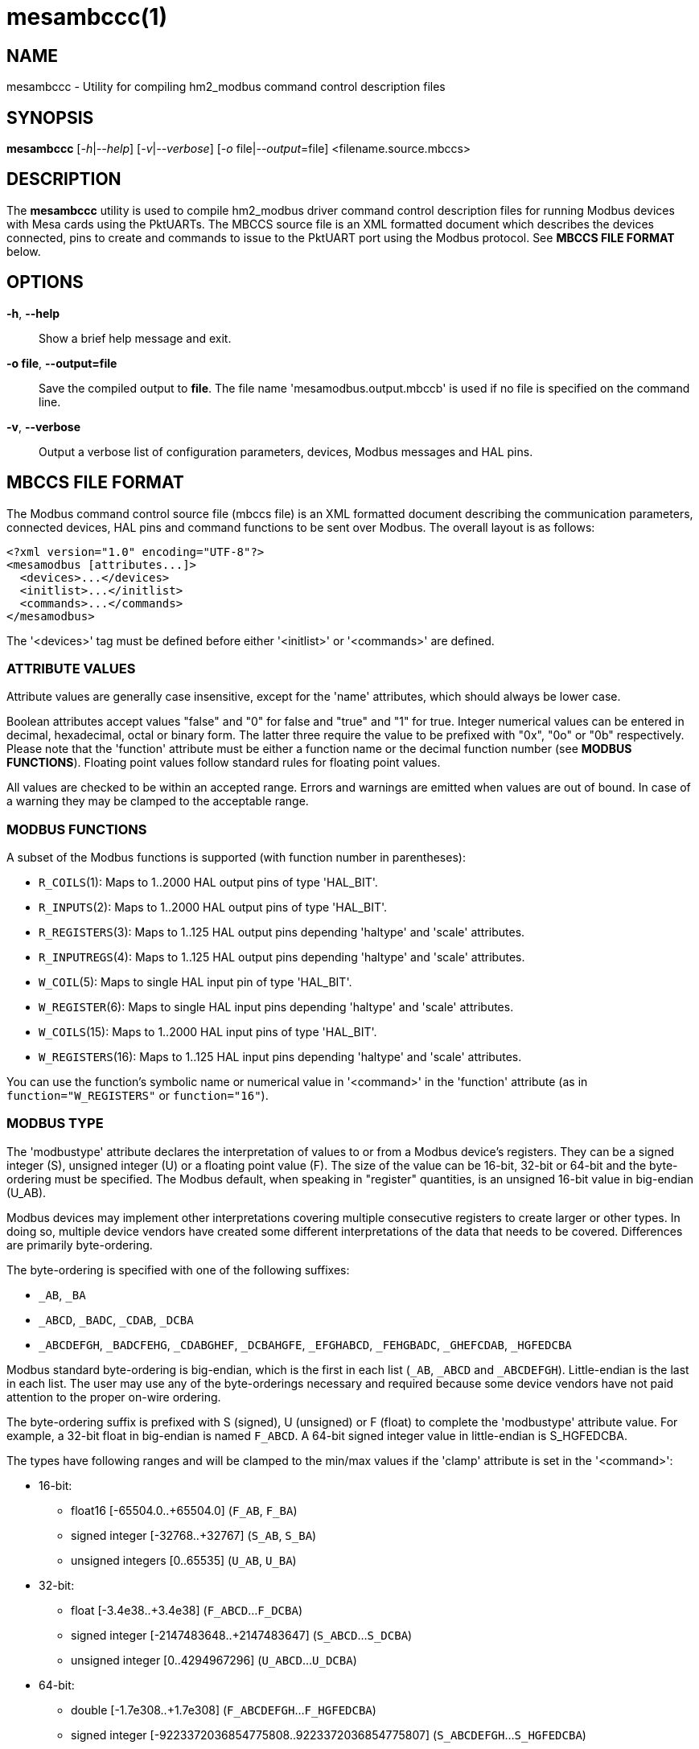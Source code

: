 = mesambccc(1)

== NAME

mesambccc - Utility for compiling hm2_modbus command control description files

== SYNOPSIS

*mesambccc* [_-h_|_--help_] [_-v_|_--verbose_] [_-o_ file|_--output_=file] <filename.source.mbccs>

== DESCRIPTION

The *mesambccc* utility is used to compile hm2_modbus driver command control
description files for running Modbus devices with Mesa cards using the
PktUARTs. The MBCCS source file is an XML formatted document which describes
the devices connected, pins to create and commands to issue to the PktUART port
using the Modbus protocol. See *MBCCS FILE FORMAT* below.

== OPTIONS

*-h*, *--help*::
  Show a brief help message and exit.
*-o file*, *--output=file*::
  Save the compiled output to *file*. The file name 'mesamodbus.output.mbccb'
  is used if no file is specified on the command line.
*-v*, *--verbose*::
  Output a verbose list of configuration parameters, devices, Modbus messages
  and HAL pins.

== MBCCS FILE FORMAT
The Modbus command control source file (mbccs file) is an XML formatted
document describing the communication parameters, connected devices, HAL pins
and command functions to be sent over Modbus. The overall layout is as follows:
[source,xml]
----
<?xml version="1.0" encoding="UTF-8"?>
<mesamodbus [attributes...]>
  <devices>...</devices>
  <initlist>...</initlist>
  <commands>...</commands>
</mesamodbus>
----

The '<devices>' tag must be defined before either '<initlist>' or '<commands>'
are defined.

=== ATTRIBUTE VALUES
Attribute values are generally case insensitive, except for the 'name'
attributes, which should always be lower case.

Boolean attributes accept values "false" and "0" for false and "true" and "1"
for true. Integer numerical values can be entered in decimal, hexadecimal,
octal or binary form. The latter three require the value to be prefixed with
"0x", "0o" or "0b" respectively. Please note that the 'function' attribute must
be either a function name or the decimal function number (see *MODBUS FUNCTIONS*).
Floating point values follow standard rules for floating point values.

All values are checked to be within an accepted range. Errors and warnings are
emitted when values are out of bound. In case of a warning they may be clamped
to the acceptable range.

=== MODBUS FUNCTIONS
A subset of the Modbus functions is supported (with function number in parentheses):

* `R_COILS`(1):
  Maps to 1..2000 HAL output pins of type 'HAL_BIT'.
* `R_INPUTS`(2):
  Maps to 1..2000 HAL output pins of type 'HAL_BIT'.
* `R_REGISTERS`(3):
  Maps to 1..125 HAL output pins depending 'haltype' and 'scale' attributes.
* `R_INPUTREGS`(4):
  Maps to 1..125 HAL output pins depending 'haltype' and 'scale' attributes.
* `W_COIL`(5):
  Maps to single HAL input pin of type 'HAL_BIT'.
* `W_REGISTER`(6):
  Maps to single HAL input pins depending 'haltype' and 'scale' attributes.
* `W_COILS`(15):
  Maps to 1..2000 HAL input pins of type 'HAL_BIT'.
* `W_REGISTERS`(16):
  Maps to 1..125 HAL input pins depending 'haltype' and 'scale' attributes.

You can use the function's symbolic name or numerical value in '<command>' in
the 'function' attribute (as in `function="W_REGISTERS"` or `function="16"`).

=== MODBUS TYPE
The 'modbustype' attribute declares the interpretation of values to or from a
Modbus device's registers. They can be a signed integer (S), unsigned integer
(U) or a floating point value (F). The size of the value can be 16-bit, 32-bit
or 64-bit and the byte-ordering must be specified. The Modbus default, when
speaking in "register" quantities, is an unsigned 16-bit value in big-endian
(U_AB).

Modbus devices may implement other interpretations covering multiple
consecutive registers to create larger or other types. In doing so, multiple
device vendors have created some different interpretations of the data that
needs to be covered. Differences are primarily byte-ordering.

The byte-ordering is specified with one of the following suffixes:

* `_AB`, `_BA`
* `_ABCD`, `_BADC`, `_CDAB`, `_DCBA`
* `_ABCDEFGH`, `_BADCFEHG`, `_CDABGHEF`, `_DCBAHGFE`,
  `_EFGHABCD`, `_FEHGBADC`, `_GHEFCDAB`, `_HGFEDCBA`

Modbus standard byte-ordering is big-endian, which is the first in each list
(`_AB`, `_ABCD` and `_ABCDEFGH`). Little-endian is the last in each list. The user
may use any of the byte-orderings necessary and required because some device
vendors have not paid attention to the proper on-wire ordering.

The byte-ordering suffix is prefixed with S (signed), U (unsigned) or F (float)
to complete the 'modbustype' attribute value. For example, a 32-bit float in
big-endian is named `F_ABCD`. A 64-bit signed integer value in little-endian is
S_HGFEDCBA.

The types have following ranges and will be clamped to the min/max values if
the 'clamp' attribute is set in the '<command>':

* 16-bit:
 ** float16 [-65504.0..+65504.0] (`F_AB`, `F_BA`)
 ** signed integer [-32768..+32767] (`S_AB`, `S_BA`)
 ** unsigned integers [0..65535] (`U_AB`, `U_BA`)
* 32-bit:
  ** float [-3.4e38..+3.4e38] (`F_ABCD`...`F_DCBA`)
  ** signed integer [-2147483648..+2147483647] (`S_ABCD`...`S_DCBA`)
  ** unsigned integer [0..4294967296] (`U_ABCD`...`U_DCBA`)
* 64-bit:
  ** double [-1.7e308..+1.7e308] (`F_ABCDEFGH`...`F_HGFEDCBA`)
  ** signed integer [-9223372036854775808..9223372036854775807]
     (`S_ABCDEFGH`...`S_HGFEDCBA`)
  ** unsigned integer [0...18446744073709551615] (`U_ABCDEFGH`...`U_HGFEDCBA`)


=== <mesamodbus>
The main enclosing tag '<mesamodbus>' contains the communication parameters and
other setup values as attributes:

* 'baudrate': [1200..1000000]
  Communication speed. Any speed over 460800 will result in side-effects
  because the internal hardware timers may overflow to keep track of the Modbus
  protocol requirements. Default 9600.
* 'drivedelay': [0..31]
  The delay, in bit-times, before transmission begins after enabling the
  transmitter hardware output driver. Default 1.
* 'duplex': [full,half]
  Whether 2-wire (half duplex) or 4-wire (full duplex) communication is set.
  Default half.
* 'icdelay': [auto, 1..255]
  The maximum allowed inter-character delay between two received characters in
  bit-times. Default: auto.
* 'interval': [0..3600000000]
  The default command repeat interval in micro-seconds. This is effectively the
  time between repeating the '<commands>' list (sending writes and receiving
  reads from the Modbus devices). An interval shorter than the time it takes to
  work through the '<commands>' list will just repeat the '<commands>' list as
  fast as possible. +
  The 'interval' may be overridden in the individual '<commands><command>'
  instructions. Default 0.
* 'parity': [N, O, E]
  Communication parity none (N), odd (O) or even (E). Default E.
* 'rxdelay', 'txdelay': [auto, 1..1020]
  Inter frame delay between packets sent/received. The value is in bit-times.
  The appropriate value will be calculated automatically when this attribute is
  omitted. If set manually, the 'txdelay' value should generally be larger
  than 'rxdelay' value. The value is limited to [1..255] for PktUART V2.
  Default auto.
* 'stopbits': [1,2]
  Communication number of stopbits. This attribute requires PktUART V3+ to have
  any effect. Default 1.
* 'suspend': [Boolean]
  Start with suspended communication when set. This enables you to setup pin,
  scale and offset values in the HAL file(s) using setp/sets commands before
  data is written to any Modbus device. Default false.
* 'timeout' [auto,10000..10000000]
  The standard time a command may take in micro-seconds (send request plus
  handling plus receive reply) before the command is deemed lost. The special
  value of 'auto' will calculate an appropriate timeout value from the request
  and reply sizes. The 'timeout' value can be overridden in the '<command>'
  definitions. Default auto.

The default parameters, without any attributes defined in '<mesamodbus>', are
half duplex serial setup using 8E1@9600 and running all commands as fast as
possible. Timeouts and other timing parameters are calculated automatically.

=== <devices>
Each connected device to the physical bus must be declared in a '<device>' tag
with a 'name' and an 'address' attribute. A device with name 'broadcast' is
implicitly added with address zero (0). Device entries may include
a '<description>' tag, which serves as a user's comment.

[source,xml]
----
<devices>
  <device address="0x01" name="binbox" />
  <device address="0x02" name="vroom">
    <description>Round and round and round...</description>
  </device>
  <device address="0x66" name="clickies">
    <description>Many, many relays</description>
  </device>
</devices>
----

Recognized '<devices>/<device>' attributes:

* 'address': [1..247]
  The Modbus slave device ID. The Modbus reserved address range 248..255 is
  accepted, but a warning is emitted.
* 'name':
  The 'name' of the device. The name must be in lower case ASCII and adhere to
  the HAL specification comprising of letters and numbers with optional dash
  and period. It is strongly advised to use letters only in a descriptive
  word. The device's 'name' is used to construct the HAL pin names.

=== <initlist>
The '<initlist>' tag contains a list of '<command>' tags that are only sent
_once_ at the startup of the system. The commands can be used to initialize any
devices on the bus prior to normal operation. Commands can be both read and
write functions. Write functions must have data defined to be sent.
Each '<command>' entry may include a '<description>' tag, which serves as a
user's comment.

[source,xml]
----
<initlist>
  <command device="scd30" function="W_REGISTER" address="0x0034">
    <description>Soft reset</description>
    <data value="1" />
  </command>
  <command device="relay" function="W_COILS" address="0">
    <data value="0" />
    <data value="1" />
    <data value="1" />
    <data value="0" />
    <description>Four relays set to off-on-on-off</description>
  </command>
  <command device="boombox" function="W_COIL" address="0">
    <data value="0xff00" />
    <description>Single output set to on to hear the boombox</description>
  </command>
  <command delay="2000000">
    <description>Wait for reset to finish</description>
  </command>
  <command device="fltbox" function="W_REGISTERS" address="0xcafe">
    <data modbustype="F_ABCD" value="0.53" />
    <data modbustype="F_ABCD" value="99.999" />
    <description>Send four 16-bit words: 0x3f07 0xae14 0x42c7 0xff7d (floats in binary, big-endian)</description>
  </command>
</initlist>
----

A '<command>' is either a delay instruction, a communication parameter change
or a Modbus transaction to perform. Only the 'delay' attribute is supported in
case of a delay instruction and all activity is suspended during the specified
delay. A communication parameter change can use any communication related
attribute from the '<mesamodbus>' tag and must revert to the defaults set in
the '<mesamodbus>' tag at the end on the '<initlist>'.

Modbus write functions must include one or more '<data>' tags to encapsulate
the data to send. The '<data>' tag has a mandatory attribute 'value' to capture
the value to send. An optional 'modbustype' attribute models the data to send
to the format of the 'modbustype'. The default is U_AB if the type is not
specified.

The write coils Modbus function `W_COILS`(15) further restrict the 'value' to
zero (0) or one (1). The write coil `W_COIL`(5) has a fixed type of U_AB and
expects a value of 0x0000 or 0xff00. Other values may be given, but a warning
will then be emitted.

The Modbus read functions `R_COILS`(1), `R_INPUTS`(2), `R_REGISTERS`(3) and
`R_INPUTREGS`(4) are supported in the '<initlist>/<command>' but the returned
data is ignored. Read functions are supported because some devices require a
read function as a trigger.

Recognized '<initlist>/<command>' attributes when sending Modbus commands:

* 'address': [0..65535]
  The Modbus coil/input/register address.
* 'bcanswer': [Boolean]
  Set to true if a device sends an answer on broadcast, which must be ignored.
  Default false.
* 'count': [1..2000]/[1..125]
  Modbus read functions `R_COILS`(1), `R_INPUTS`(2), `R_REGISTERS`(3) and
  `R_INPUTREGS`(4) must specify the number of coils, inputs, registers or
  inputregs to read. Write functions do not require the 'count' attribute
  because the '<data>' tags dictate the size of the packet to send.
* 'device':
  The Modbus device to communicate with. The 'device' attribute
  references '<device>[name]'.
* 'function': [see *MODBUS FUNCTIONS*]
  The attribute value is one of the supported Modbus functions.
* 'noanswer': [Boolean]
  Set to true if a device does not return a reply to a command. This can be
  intentional if you send a command to a non-existing device. Default false.
* 'timeout': [0..60000000]
  The override timeout of '<mesamodbus>[timeout]' for this command in
  *micro-seconds* (send request plus handling plus receive reply) before the
  command is deemed lost. See also 'timeoutbits' below.
  Default '<mesamodbus>[timeout]'.
* 'timeoutbits': [0..1000000]
  The override timeout of '<mesamodbus>[timeout]' for this command
  in *bit times* (send request plus handling plus receive reply) before the
  command is deemed lost. The actual timeout is automatically calculated and
  scaled by the '<mesamodbus>[baudrate]' setting. See also 'timeout' above.
  Default use 'timeout' attribute.
* 'timesout': [Boolean]
  Set to true if the command is known to (periodically) timeout and no error
  should be emitted when it does. This differs from 'noanswer' in that a reply
  may be expected within the timeout period but not after the timeout expires.
  This may be required for flaky devices. Default false.


Recognized '<initlist>/<command>' attributes in delay commands:

* 'delay': [0..60000000]
  Communication will be suspended by 'delay' micro-seconds.


Recognized '<initlist>/<command>' attributes in communication parameter change
commands. Attributes not specified will be taken from the '<mesamodbus>' tag's
attributes:

* 'baudrate': [1200..1000000]
  Communication speed override.
* 'drivedelay': [0..31]
  The TX driver delay override.
* 'icdelay': [auto, 1..255]
  The inter-character delay override.
* 'parity': [N, O, E]
  Communication parity override.
* 'rxdelay', 'txdelay': [auto, 1..1020]
  Inter frame delay override.
* 'stopbits': [1,2]
  Communication number of stopbits override.


Recognized '<initlist>/<command>/<data>' attributes:

* 'modbustype': [see *MODBUS TYPE*]
  The destination format and translation of the 'value' attribute.
* 'value': mandatory numerical value of data to send.
  The format defaults to unsigned 16-bit integer but depends on the
  'modbustype' attribute and the range of acceptable values depends on the
  Modbus function.

=== HAL TYPES
A '<command>' in the '<commands>' section maps to one or more HAL pins with
specific type using the 'haltype' attribute. Recognized are:

* 'HAL_BIT'
* 'HAL_FLOAT'
* 'HAL_S32'
* 'HAL_U32'
* 'HAL_S64'
* 'HAL_U64'

The types are also recognized without the HAL_ prefix. Note that coil and
binary input functions `R_COILS`(1), `R_INPUTS`(2), `W_COIL`(5) and `W_COILS`(15) can
only map to 'HAL_BIT' and do so implicitly.

The 'HAL_BIT', 'HAL_U32' and 'HAL_U64' types always map to one single HAL pin.

The 'HAL_FLOAT', 'HAL_S32' and 'HAL_S64' types can generate one single pin or
can generate multiple pins with 'offset' and 'scale'. Output pins with
`R_REGISTERS`(3) and `R_INPUTREGS`(4) can add a 'scaled' pin to the set.

Mapping HAL pins to commands requires a 'modbustype' attribute to encode the
format and necessary conversions. Register functions `R_REGISTERS`(3),
`R_INPUTREGS`(4), `W_REGISTER`(6) and `W_REGISTERS`(16) may map to 'HAL_BIT' only
when using unsigned 'modbustype' where a value of zero (0) is _false_ and any
other value is _true_ for write functions or one (1) for read functions.

=== <commands>
The '<commands>' section defines one or more '<command>' tags to describe the
Modbus function(s) to execute in a periodical way. Each '<command>' tag maps to
one or more HAL pins and specifies data conversion between device data and HAL
pin data.

A delay command may be added using the 'delay' attribute causing the
communication to be suspended for the specified time. This may be required in
broadcast situations where the Modbus devices must have time for internal
processing before the next data is sent or requested.

The '<command>' entries may include a '<description>' child-tag, which serves
as a user's comment.
Additionally, the '<command>' tag may have one or more '<pin>' child-tags to
create user-defined HAL pin names. Each '<pin>' tag may again include
a '<description>' child-tag.

Modbus read functions `R_COILS`(1), `R_INPUTS`(2), `R_REGISTERS`(3) and
`R_INPUTREGS`(4) will always be sent at the specified interval. However, the
Modbus write functions `W_COIL`(5), `W_REGISTER`(6), `W_COILS`(15) and
`W_REGISTERS`(16) are _only_ sent when the source data (pin value) changed. You
must specify the 'resend' attribute to force repeated writes at the specified
interval.

[source,xml]
----
<commands>
  <command device="wavebox" function="R_COILS" address="0x0000" count="4" name="state" />
    <description>Type is implicit HAL_BIT, will become HAL pins:
       - (out) hm2_modbus.0.wavebox.state-00
       - (out) hm2_modbus.0.wavebox.state-01
       - (out) hm2_modbus.0.wavebox.state-02
       - (out) hm2_modbus.0.wavebox.state-03
    </description>
  </command>
  <command device="scd30" modbustype="F_ABCD" haltype="HAL_FLOAT" function="R_REGISTERS" address="0x0028" scale="0">
    <pin name="co2"><description>Too much will kill you...</description></pin>
    <pin name="temperature" />
    <pin name="humidity" />
    <description>Will become HAL pins:
       - (out) hm2_modbus.0.scd30.co2
       - (out) hm2_modbus.0.scd30.temparature
       - (out) hm2_modbus.0.scd30.humidity
       Count will automatically be calculated (6 Modbus 16-bit registers).
    </description>
  </command>
  <command device="broadcast" function="W_COILS" address="0x1234" count="2" name="anyandall" bcanswer="1">
    <description>Will create HAL_BIT pins:
      - (in) hm2_modbus.0.anyandall-00
      - (in) hm2_modbus.0.anyandall-01
      The bcanswer flag signifies that a device erroneously sends a reply on
      broadcast (oopsie), which needs to be ignored .
    </description>
  </command>
  <!-- A delay is suggested after a broadcast to allow devices to handle the data -->
  <command delay="10000" />
  <command device="watcher" function="W_REGISTER" haltype="HAL_U32" modbustype="U_AB" address="0x1ee7" noanswer="1" resend="1">
    <pin name="watcher" />
    <description>Will create a HAL_U32 pin
      - (in) hm2_modbus.0.watcher
      The 'count' is implicit 1. The data is mapped to U_AB and is clamped. The data
      is sent every time (resend=1), regardless whether the HAL pin changed. No
      answer is expected to be received (noanswer=1). This command generates a
      (valid) Modbus packet on the bus and nothing more. You must be sure that no
      reply is sent from the device or errors will occur (f.ex. silent watchdog).
    </description>
  </command>
</commands>
----

Recognized '<commands>/<command>' attributes:

* 'address': [0..65535]
  The Modbus coil/input/register address.
* 'bcanswer': [Boolean]
  Set to true if a device sends an answer on broadcast, which must be ignored.
  Default false.
* 'clamp': [Boolean]
  Conversion from larger to smaller types are automatically clamped to their
  maximum/minimum values. It works in both ways: read => HAL-out and write <=
  HAL-in. Setting this to false can result in truncated values. Default is true.
* 'count': [1..2000]/[1..125]/[1..62]/[1..31] (depends 'haltype' and 'modbustype')
  The 'count' specifies the number of HAL pins to create. The data from these pins
  is read from or written to the Modbus device. Alternatively, you can specify
  the HAL pins using the '<pin>' child-tags. If both 'count' and '<pin>' are
  specified and 'count' is larger than the number of '<pin>' tags, then
  additional HAL pins will be created to match the count.
* 'delay': [0..60000000]
  Suspend activity and delay the next '<command>' by 'delay' micro-seconds.
* 'device':
  The Modbus device to communicate with. The 'device' attribute
  references '<device>[name]'.
* 'function': [see *MODBUS FUNCTIONS*]
  The attribute value is one of the supported Modbus functions.
* 'haltype': [see *HAL TYPES*]
  The HAL pin type for interactions. You do not need to specify this attribute
  for Modbus functions read/write coil(s) or inputs `R_COILS`(1), `R_INPUTS`(2),
  `W_COIL`(5) and `W_COILS`(15) as these always use the 'HAL_BIT' type.
* 'interval': [once,0..3600000000]
  The command repeat interval in micro-seconds. This is the time between
  repeating this '<command>'. An interval shorter than the time it takes to work
  through the '<commands>' list will just repeat this '<command>' as fast as
  possible. A special value of 'once' will run this command only once. However,
  it will be retried is an error occurred. +
  You normally do not need the value 'once' and it may be better to use an
  entry in the '<initlist>'. But sometimes you need to have other periodical
  commands before a 'once' marked command that cannot be achieved in the
'<initlist>' sequence. Default 0.
* 'modbustype': [see *MODBUS TYPES*]
  The Modbus data mapping from/to register(s) for Modbus functions read/write
  register(s) `R_REGISTERS`(3), `R_INPUTREGS`(4), `W_REGISTER`(6) and
  `W_REGISTERS`(16). The default is U_AB if not specified.
* 'name':
  The base name for HAL pin names. If 'count="2"' and 'name="myname"', the the
  pins will have names like _myname-00_, _myname-01_, unless one or more '<pin>'
  tags override the name.
* 'noanswer': [Boolean]
  Set to true if a device does not return a reply to a command. This can be
  intentional if you send a command to a non-existing device. Default false.
* 'resend': [Boolean]
  Resend Modbus write command even though no HAL pin change (data to send
  change) was detected. Normally, only data changes are sent using Modbus write
  commands. Some devices require a constant "reminder" (like watchdogs) and
  you need to send the data regularly. Default false.
* 'scale': [Boolean]
  Add scaling HAL pins. Modbus read functions `R_REGISTERS`(3) and `R_INPUTREGS`(4)
  add extra HAL pins *pin.name.offset* (in, 64-bit 'haltype'), *pin.name.scale*
  (in, 'HAL_FLOAT') and *pin.name.scaled* (out, 'HAL_FLOAT'). +
  The Modbus write functions `W_REGISTER`(6) and `W_REGISTERS`(16) create extra HAL
  pins *pin.name.offset* (in, 64-bit 'haltype') and *pin.name.scale*
  (in, 'HAL_FLOAT'). +
  The 'scale' attribute is only supported for 'HAL_FLOAT', 'HAL_S32' and 'HAL_S64'.
  Default is true for 'HAL_FLOAT' and false for others. The *scale* pin is
  initialized to one (1.0) and the *offset* pin is initialized to zero (0). +
  Scaling is always multiplicative to prevent division-by-zero. The offset is
  always subtracted before scaling. The scaling action performed and subject to
  clamping is:

  ** read: pin.name = "readvalue"
  ** read: pin.name.scaled = ("readvalue" - pin.name.offset) * pin.name.scale
  ** write: "sendvalue" = (pin.name - pin.name.offset) * pin.name.scale

* 'timeout': [0..60000000]
  The override timeout of '<mesamodbus>[timeout]' for this command in
  *micro-seconds* (send request plus handling plus receive reply) before the
  command is deemed lost. See also 'timeoutbits' below.
  Default '<mesamodbus>[timeout]'.
* 'timeoutbits': [0..1000000]
  The override timeout of '<mesamodbus>[timeout]' for this command
  in *bit times* (send request plus handling plus receive reply) before the
  command is deemed lost. The actual timeout is automatically calculated and
  scaled by the '<mesamodbus>[baudrate]' setting. See also 'timeout' above.
  Default '<mesamodbus>[timeout]'.
* 'timesout': [Boolean]
  Set to true if the command is known to (periodically) timeout and no error
  should be emitted when it does. This differs from 'noanswer' in that a reply
  may be expected within the timeout period but not after the timeout expires.
  This may be required for flaky devices. Default false.

Defining '<pin>' tags allows for custom naming schemes and allows reducing read
and write function overhead. Using '<pin>' tags enables you to combine
different 'modbustype' and 'haltype' values to be read or written to or from
consecutive addresses. A warning is emitted if 32-bit and 64-bit values are not
aligned to their native boundary (it may be an error, depending device). The
attributes of the '<command>' tag set the defaults for the '<pin>' tag
attributes and can be overridden by adding them to the '<pin>' tag.

[source,xml]
----
<command device="booboo" function="R_REGISTERS" address="0x0240" haltype="HAL_FLOAT" modbustype="F_ABCD" scale="1">
  <pin name="speed" scale="0">
    <description>addr: 0x0240-0x0241 Use defaults from command but disable scaling pins</description>
  </pin>
  <pin name="ping" haltype="HAL_BIT" modbustype="U_AB">
    <description>addr: 0x0242 Override: one register map to bit</description>
  </pin>
  <pin skip="1" /> <!-- Align the next value -->
  <pin name="afloat">
    <description>addr: 0x0244-0x0245 Use all defaults from command</description>
  </pin>
<!--
  The above <command><pin> tags read 6 registers and generate pins:
  hm2_modbus.0.speed         HAL_FLOAT (out)
  hm2_modbus.0.ping          HAL_BIT   (out)
  hm2_modbud.0.afloat        HAL_FLOAT (out)
  hm2_modbud.0.afloat.offset HAL_FLOAT (in)
  hm2_modbud.0.afloat.scale  HAL_FLOAT (in)
  hm2_modbud.0.afloat.scaled HAL_FLOAT (out)
-->
</command>
----

Recognized '<commands>/<command>/<pin>' attributes:

* 'clamp': [Boolean] The clamp setting override for this pin.
* 'haltype': [see *HAL TYPES*] The HAL type override for this pin.
* 'modbustype': [see *MODBUS TYPES*] The Modbus type override for this pin.
* 'name':
  Specifies the pin name overriding the default '<command>[name]-xx' sequence.
  This makes the HAL names more human readable.
* 'scale': [Boolean] The scale setting override for this pin.
* 'skip': [0..24] Skip a number of registers ignoring them for read functions
  and writing zero (0) for write functions. There can not be other attributes
  if the 'skip' attribute is used. +
  Using a 'skip' value larger than 11 will emit a warning. Large skips make the
  transfers less efficient and skipping 12+ registers may be better off by
  splitting the function in two commands. An exception may be atomicity where
  the device allows access to the intermediate (unused) register addresses and
  only guarantees atomicity in a single read/write transaction. +
  Beware that the skipped registers *must* be readable or writable (depending
  function). The skipped values must be transferred in the Modbus transaction
  and the target device must allow read or write access to the skipped register
  addresses. +
  Beware:
  using 'skip' in write commands *writes value zero (0) to the skipped registers*.

== SEE ALSO

*linuxcnc*(1),
*hm2_modbus*(9).

https://linuxcnc.org/docs/stable/html/drivers/mesa_modbus.html

== AUTHOR

This man page written by B.Stultiens, as part of the LinuxCNC project.

== REPORTING BUGS

Report bugs at https://github.com/LinuxCNC/linuxcnc/issues

== COPYRIGHT

Copyright © 2025 B.Stultiens

This is free software; see the source for copying conditions. There is
NO warranty; not even for MERCHANTABILITY or FITNESS FOR A PARTICULAR
PURPOSE.

